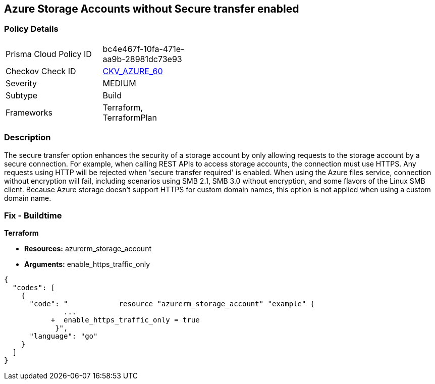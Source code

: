 == Azure Storage Accounts without Secure transfer enabled


=== Policy Details 

[width=45%]
[cols="1,1"]
|=== 
|Prisma Cloud Policy ID 
| bc4e467f-10fa-471e-aa9b-28981dc73e93

|Checkov Check ID 
| https://github.com/bridgecrewio/checkov/tree/master/checkov/terraform/checks/resource/azure/StorageAccountEnablesSecureTransfer.py[CKV_AZURE_60]

|Severity
|MEDIUM

|Subtype
|Build
//, Run

|Frameworks
|Terraform, TerraformPlan

|=== 



=== Description 


The secure transfer option enhances the security of a storage account by only allowing requests to the storage account by a secure connection.
For example, when calling REST APIs to access storage accounts, the connection must use HTTPS.
Any requests using HTTP will be rejected when 'secure transfer required' is enabled.
When using the Azure files service, connection without encryption will fail, including scenarios using SMB 2.1, SMB 3.0 without encryption, and some flavors of the Linux SMB client.
Because Azure storage doesn't support HTTPS for custom domain names, this option is not applied when using a custom domain name.

=== Fix - Buildtime


*Terraform* 


* *Resources:* azurerm_storage_account
* *Arguments:*  enable_https_traffic_only


[source,go]
----
{
  "codes": [
    {
      "code": "            resource "azurerm_storage_account" "example" {
              ...
           +  enable_https_traffic_only = true
            }",
      "language": "go"
    }
  ]
}
----
